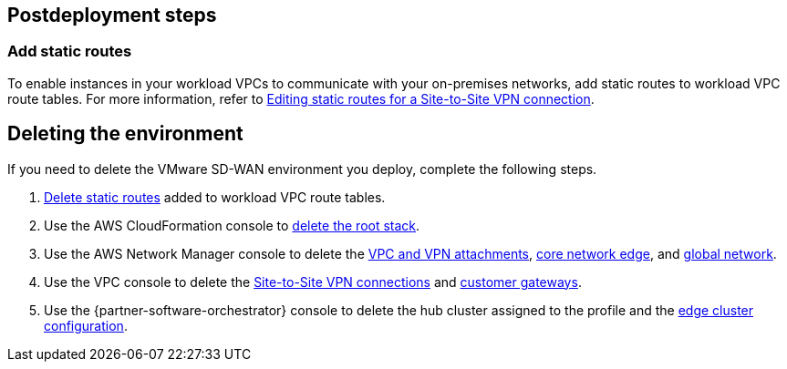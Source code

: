 // Include any postdeployment steps here, such as steps necessary to test that the deployment was successful. If there are no postdeployment steps, leave this file empty.

== Postdeployment steps

=== Add static routes

To enable instances in your workload VPCs to communicate with your on-premises networks, add static routes to workload VPC route tables. For more information, refer to https://docs.aws.amazon.com/vpn/latest/s2svpn/vpn-edit-static-routes.html[Editing static routes for a Site-to-Site VPN connection^].

== Deleting the environment

If you need to delete the VMware SD-WAN environment you deploy, complete the following steps.

. https://docs.aws.amazon.com/vpn/latest/s2svpn/vpn-edit-static-routes.html[Delete static routes^] added to workload VPC route tables.
. Use the AWS CloudFormation console to https://docs.aws.amazon.com/AWSCloudFormation/latest/UserGuide/cfn-console-delete-stack.html[delete the root stack^].
. Use the AWS Network Manager console to delete the https://docs.aws.amazon.com/vpc/latest/cloudwan/cloudwan-attachments-working-with.html#cloudwan-attachments-deleting[VPC and VPN attachments^], https://docs.aws.amazon.com/vpc/latest/cloudwan/cloudwan-networks-working-with.html#cloudwan-core-network-delete[core network edge^], and https://docs.aws.amazon.com/vpc/latest/cloudwan/cloudwan-networks-working-with.html#cloudwan-global-network-delete[global network^].
. Use the VPC console to delete the https://docs.aws.amazon.com/vpn/latest/s2svpn/delete-vpn.html[Site-to-Site VPN connections^] and https://docs.aws.amazon.com/vpn/latest/s2svpn/delete-vpn.html#delete-cgw[customer gateways^].
. Use the {partner-software-orchestrator} console to delete the hub cluster assigned to the profile and the https://docs.vmware.com/en/VMware-SD-WAN/5.0/VMware-SD-WAN-Administration-Guide/GUID-1671E805-3EBF-45AD-A656-99E1CF99DC9C.html[edge cluster configuration^].
